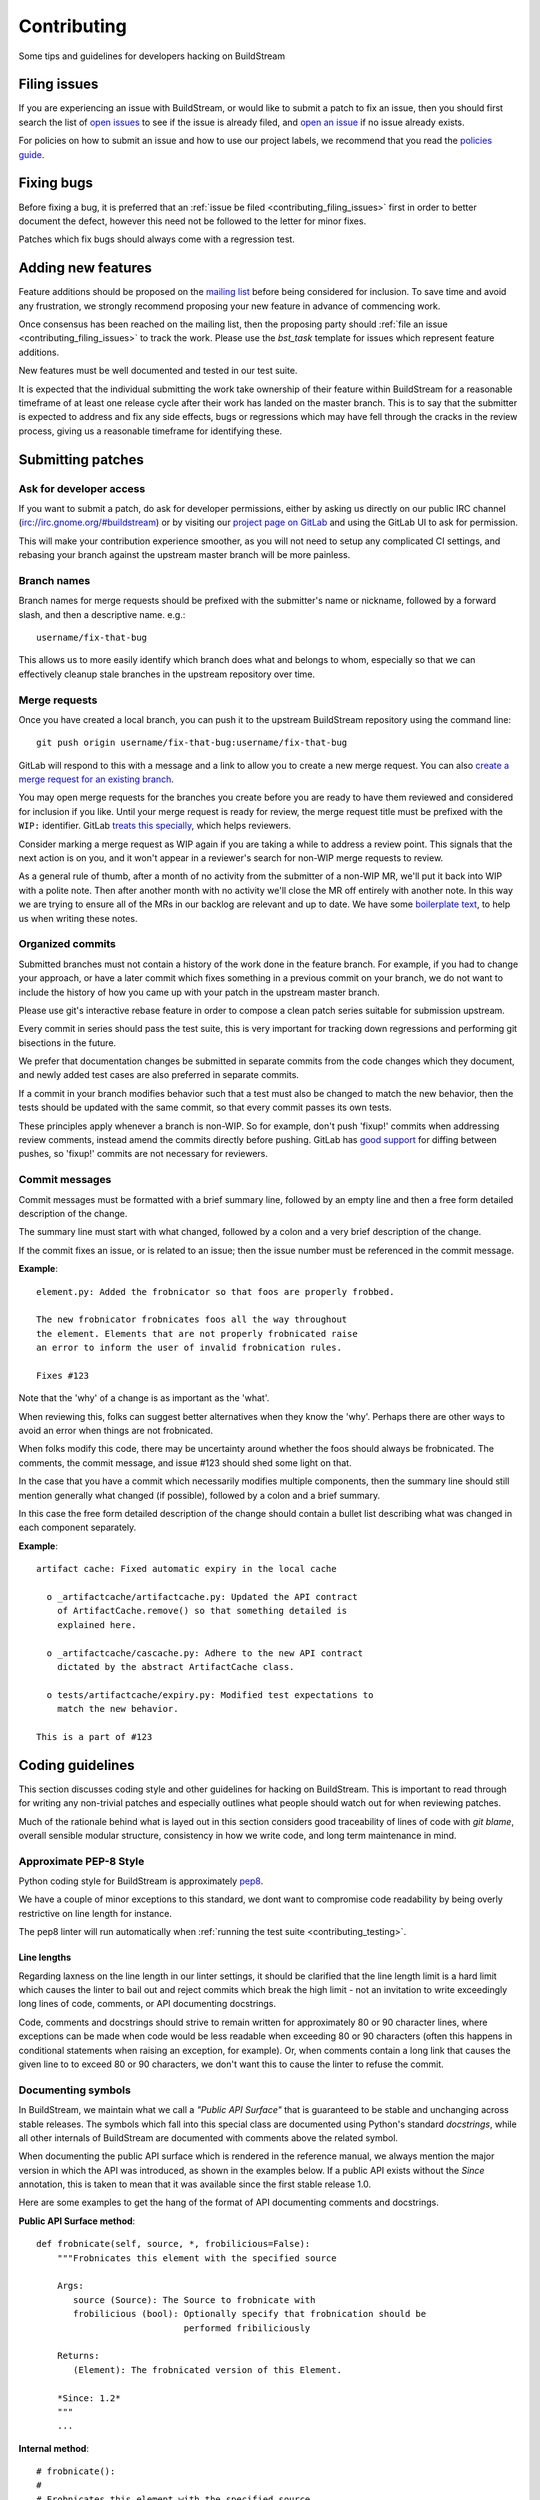 Contributing
============
Some tips and guidelines for developers hacking on BuildStream


.. _contributing_filing_issues:

Filing issues
-------------
If you are experiencing an issue with BuildStream, or would like to submit a patch
to fix an issue, then you should first search the list of `open issues <https://gitlab.com/BuildStream/buildstream/issues>`_
to see if the issue is already filed, and `open an issue <https://gitlab.com/BuildStream/buildstream/issues/new>`_
if no issue already exists.

For policies on how to submit an issue and how to use our project labels,
we recommend that you read the `policies guide
<https://gitlab.com/BuildStream/nosoftware/alignment/blob/master/BuildStream_policies.md>`_.


.. _contributing_fixing_bugs:

Fixing bugs
-----------
Before fixing a bug, it is preferred that an :ref:`issue be filed <contributing_filing_issues>`
first in order to better document the defect, however this need not be followed to the
letter for minor fixes.

Patches which fix bugs should always come with a regression test.


.. _contributing_adding_features:

Adding new features
-------------------
Feature additions should be proposed on the `mailing list
<https://mail.gnome.org/mailman/listinfo/buildstream-list>`_
before being considered for inclusion. To save time and avoid any frustration,
we strongly recommend proposing your new feature in advance of commencing work.

Once consensus has been reached on the mailing list, then the proposing
party should :ref:`file an issue <contributing_filing_issues>` to track the
work. Please use the *bst_task* template for issues which represent
feature additions.

New features must be well documented and tested in our test suite.

It is expected that the individual submitting the work take ownership
of their feature within BuildStream for a reasonable timeframe of at least
one release cycle after their work has landed on the master branch. This is
to say that the submitter is expected to address and fix any side effects,
bugs or regressions which may have fell through the cracks in the review
process, giving us a reasonable timeframe for identifying these.


.. _contributing_submitting_patches:

Submitting patches
------------------


Ask for developer access
~~~~~~~~~~~~~~~~~~~~~~~~
If you want to submit a patch, do ask for developer permissions, either
by asking us directly on our public IRC channel (irc://irc.gnome.org/#buildstream)
or by visiting our `project page on GitLab <https://gitlab.com/BuildStream/buildstream>`_
and using the GitLab UI to ask for permission.

This will make your contribution experience smoother, as you will not
need to setup any complicated CI settings, and rebasing your branch
against the upstream master branch will be more painless.


Branch names
~~~~~~~~~~~~
Branch names for merge requests should be prefixed with the submitter's
name or nickname, followed by a forward slash, and then a descriptive
name. e.g.::

  username/fix-that-bug

This allows us to more easily identify which branch does what and
belongs to whom, especially so that we can effectively cleanup stale
branches in the upstream repository over time.


Merge requests
~~~~~~~~~~~~~~
Once you have created a local branch, you can push it to the upstream
BuildStream repository using the command line::

  git push origin username/fix-that-bug:username/fix-that-bug

GitLab will respond to this with a message and a link to allow you to create
a new merge request. You can also `create a merge request for an existing branch
<https://gitlab.com/BuildStream/buildstream/merge_requests/new>`_.

You may open merge requests for the branches you create before you are ready
to have them reviewed and considered for inclusion if you like. Until your merge
request is ready for review, the merge request title must be prefixed with the
``WIP:`` identifier. GitLab `treats this specially
<https://docs.gitlab.com/ee/user/project/merge_requests/work_in_progress_merge_requests.html>`_,
which helps reviewers.

Consider marking a merge request as WIP again if you are taking a while to
address a review point. This signals that the next action is on you, and it
won't appear in a reviewer's search for non-WIP merge requests to review.

As a general rule of thumb, after a month of no activity from the submitter of 
a non-WIP MR, we'll put it back into WIP with a polite note. Then after another 
month with no activity we'll close the MR off entirely with another note. 
In this way we are trying to ensure all of the MRs in our backlog are relevant
and up to date. We have some `boilerplate text
<https://gitlab.com/BuildStream/buildstream/blob/master/.gitlab/merge_request_templates/stale_MR_message.md>`_,
to help us when writing these notes.



Organized commits
~~~~~~~~~~~~~~~~~
Submitted branches must not contain a history of the work done in the
feature branch. For example, if you had to change your approach, or
have a later commit which fixes something in a previous commit on your
branch, we do not want to include the history of how you came up with
your patch in the upstream master branch.

Please use git's interactive rebase feature in order to compose a clean
patch series suitable for submission upstream.

Every commit in series should pass the test suite, this is very important
for tracking down regressions and performing git bisections in the future.

We prefer that documentation changes be submitted in separate commits from
the code changes which they document, and newly added test cases are also
preferred in separate commits.

If a commit in your branch modifies behavior such that a test must also
be changed to match the new behavior, then the tests should be updated
with the same commit, so that every commit passes its own tests.

These principles apply whenever a branch is non-WIP. So for example, don't push
'fixup!' commits when addressing review comments, instead amend the commits
directly before pushing. GitLab has `good support
<https://docs.gitlab.com/ee/user/project/merge_requests/versions.html>`_ for
diffing between pushes, so 'fixup!' commits are not necessary for reviewers.


Commit messages
~~~~~~~~~~~~~~~
Commit messages must be formatted with a brief summary line, followed by
an empty line and then a free form detailed description of the change.

The summary line must start with what changed, followed by a colon and
a very brief description of the change.

If the commit fixes an issue, or is related to an issue; then the issue
number must be referenced in the commit message.

**Example**::

  element.py: Added the frobnicator so that foos are properly frobbed.

  The new frobnicator frobnicates foos all the way throughout
  the element. Elements that are not properly frobnicated raise
  an error to inform the user of invalid frobnication rules.

  Fixes #123

Note that the 'why' of a change is as important as the 'what'.

When reviewing this, folks can suggest better alternatives when they know the
'why'. Perhaps there are other ways to avoid an error when things are not
frobnicated.

When folks modify this code, there may be uncertainty around whether the foos
should always be frobnicated. The comments, the commit message, and issue #123
should shed some light on that.

In the case that you have a commit which necessarily modifies multiple
components, then the summary line should still mention generally what
changed (if possible), followed by a colon and a brief summary.

In this case the free form detailed description of the change should
contain a bullet list describing what was changed in each component
separately.

**Example**::

  artifact cache: Fixed automatic expiry in the local cache

    o _artifactcache/artifactcache.py: Updated the API contract
      of ArtifactCache.remove() so that something detailed is
      explained here.

    o _artifactcache/cascache.py: Adhere to the new API contract
      dictated by the abstract ArtifactCache class.

    o tests/artifactcache/expiry.py: Modified test expectations to
      match the new behavior.

  This is a part of #123


Coding guidelines
-----------------
This section discusses coding style and other guidelines for hacking
on BuildStream. This is important to read through for writing any non-trivial
patches and especially outlines what people should watch out for when
reviewing patches.

Much of the rationale behind what is layed out in this section considers
good traceability of lines of code with *git blame*, overall sensible
modular structure, consistency in how we write code, and long term maintenance
in mind.


Approximate PEP-8 Style
~~~~~~~~~~~~~~~~~~~~~~~
Python coding style for BuildStream is approximately `pep8 <https://www.python.org/dev/peps/pep-0008/>`_.

We have a couple of minor exceptions to this standard, we dont want to compromise
code readability by being overly restrictive on line length for instance.

The pep8 linter will run automatically when :ref:`running the test suite <contributing_testing>`.


Line lengths
''''''''''''
Regarding laxness on the line length in our linter settings, it should be clarified
that the line length limit is a hard limit which causes the linter to bail out
and reject commits which break the high limit - not an invitation to write exceedingly
long lines of code, comments, or API documenting docstrings.

Code, comments and docstrings should strive to remain written for approximately 80
or 90 character lines, where exceptions can be made when code would be less readable
when exceeding 80 or 90 characters (often this happens in conditional statements
when raising an exception, for example). Or, when comments contain a long link that
causes the given line to to exceed 80 or 90 characters, we don't want this to cause
the linter to refuse the commit.


.. _contributing_documenting_symbols:

Documenting symbols
~~~~~~~~~~~~~~~~~~~
In BuildStream, we maintain what we call a *"Public API Surface"* that
is guaranteed to be stable and unchanging across stable releases. The
symbols which fall into this special class are documented using Python's
standard *docstrings*, while all other internals of BuildStream are documented
with comments above the related symbol.

When documenting the public API surface which is rendered in the reference
manual, we always mention the major version in which the API was introduced,
as shown in the examples below. If a public API exists without the *Since*
annotation, this is taken to mean that it was available since the first stable
release 1.0.

Here are some examples to get the hang of the format of API documenting
comments and docstrings.

**Public API Surface method**::

  def frobnicate(self, source, *, frobilicious=False):
      """Frobnicates this element with the specified source

      Args:
         source (Source): The Source to frobnicate with
         frobilicious (bool): Optionally specify that frobnication should be
                              performed fribiliciously

      Returns:
         (Element): The frobnicated version of this Element.

      *Since: 1.2*
      """
      ...

**Internal method**::

  # frobnicate():
  #
  # Frobnicates this element with the specified source
  #
  # Args:
  #    source (Source): The Source to frobnicate with
  #    frobilicious (bool): Optionally specify that frobnication should be
  #                         performed fribiliciously
  #
  # Returns:
  #    (Element): The frobnicated version of this Element.
  #
  def frobnicate(self, source, *, frobilicious=False):
      ...

**Public API Surface instance variable**::

  def __init__(self, context, element):

    self.name = self._compute_name(context, element)
    """The name of this foo

    *Since: 1.2*
    """

.. note::

   Python does not support docstrings on instance variables, but sphinx does
   pick them up and includes them in the generated documentation.

**Internal instance variable**::

  def __init__(self, context, element):

    self.name = self._compute_name(context, element) # The name of this foo

**Internal instance variable (long)**::

  def __init__(self, context, element):

    # This instance variable required a longer explanation, so
    # it is on a line above the instance variable declaration.
    self.name = self._compute_name(context, element)


**Public API Surface class**::

  class Foo(Bar):
      """The main Foo object in the data model

      Explanation about Foo. Note that we always document
      the constructor arguments here, and not beside the __init__
      method.

      Args:
         context (Context): The invocation Context
         count (int): The number to count

      *Since: 1.2*
      """
      ...

**Internal class**::

  # Foo()
  #
  # The main Foo object in the data model
  #
  # Args:
  #    context (Context): The invocation Context
  #    count (int): The number to count
  #
  class Foo(Bar):
      ...


.. _contributing_class_order:

Class structure and ordering
~~~~~~~~~~~~~~~~~~~~~~~~~~~~
When creating or modifying an object class in BuildStream, it is
important to keep in mind the order in which symbols should appear
and keep this consistent.

Here is an example to illustrate the expected ordering of symbols
on a Python class in BuildStream::

  class Foo(Bar):

      # Public class-wide variables come first, if any.

      # Private class-wide variables, if any

      # Now we have the dunder/magic methods, always starting
      # with the __init__() method.

      def __init__(self, name):

          super().__init__()

          # NOTE: In the instance initializer we declare any instance variables,
          #       always declare the public instance variables (if any) before
          #       the private ones.
          #
          #       It is preferred to avoid any public instance variables, and
          #       always expose an accessor method for it instead.

          #
          # Public instance variables
          #
          self.name = name  # The name of this foo

          #
          # Private instance variables
          #
          self._count = 0   # The count of this foo

      ################################################
      #               Abstract Methods               #
      ################################################

      # NOTE: Abstract methods in BuildStream are allowed to have
      #       default methods.
      #
      #       Subclasses must NEVER override any method which was
      #       not advertized as an abstract method by the parent class.

      # frob()
      #
      # Implementors should implement this to frob this foo
      # count times if possible.
      #
      # Args:
      #    count (int): The number of times to frob this foo
      #
      # Returns:
      #    (int): The number of times this foo was frobbed.
      #
      # Raises:
      #    (FooError): Implementors are expected to raise this error
      #
      def frob(self, count):

          #
          # An abstract method in BuildStream is allowed to have
          # a default implementation.
          #
          self._count = self._do_frobbing(count)

          return self._count

      ################################################
      #     Implementation of abstract methods       #
      ################################################

      # NOTE: Implementations of abstract methods defined by
      #       the parent class should NEVER document the API
      #       here redundantly.

      def frobbish(self):
         #
         # Implementation of the "frobbish" abstract method
         # defined by the parent Bar class.
         #
         return True

      ################################################
      #                 Public Methods               #
      ################################################

      # NOTE: Public methods here are the ones which are expected
      #       to be called from outside of this class.
      #
      #       These, along with any abstract methods, usually
      #       constitute the API surface of this class.

      # frobnicate()
      #
      # Perform the frobnication process on this Foo
      #
      # Raises:
      #    (FrobError): In the case that a frobnication error was
      #                 encountered
      #
      def frobnicate(self):
          frobnicator.frobnicate(self)

      # set_count()
      #
      # Sets the count of this foo
      #
      # Args:
      #    count (int): The new count to set
      #
      def set_count(self, count):

          self._count = count

      # get_count()
      #
      # Accessor for the count value of this foo.
      #
      # Returns:
      #    (int): The count of this foo
      #
      def get_count(self, count):

          return self._count

      ################################################
      #                 Private Methods              #
      ################################################

      # NOTE: Private methods are the ones which are internal
      #       implementation details of this class.
      #
      #       Even though these are private implementation
      #       details, they still MUST have API documenting
      #       comments on them.

      # _do_frobbing()
      #
      # Does the actual frobbing
      #
      # Args:
      #    count (int): The number of times to frob this foo
      #
      # Returns:
      #    (int): The number of times this foo was frobbed.
      #
      def self._do_frobbing(self, count):
          return count


.. _contributing_public_and_private:

Public and private symbols
~~~~~~~~~~~~~~~~~~~~~~~~~~
BuildStream mostly follows the PEP-8 for defining *public* and *private* symbols
for any given class, with some deviations. Please read the `section on inheritance
<https://www.python.org/dev/peps/pep-0008/#designing-for-inheritance>`_ for
reference on how the PEP-8 defines public and non-public.

* A *public* symbol is any symbol which you expect to be used by clients
  of your class or module within BuildStream.

  Public symbols are written without any leading underscores.

* A *private* symbol is any symbol which is entirely internal to your class
  or module within BuildStream. These symbols cannot ever be accessed by
  external clients or modules.

  A private symbol must be denoted by a leading underscore.

* When a class can have subclasses, then private symbols should be denoted
  by two leading underscores. For example, the ``Sandbox`` or ``Platform``
  classes which have various implementations, or the ``Element`` and ``Source``
  classes which plugins derive from.

  The double leading underscore naming convention invokes Python's name
  mangling algorithm which helps prevent namespace collisions in the case
  that subclasses might have a private symbol with the same name.

In BuildStream, we have what we call a *"Public API Surface"*, as previously
mentioned in :ref:`contributing_documenting_symbols`. In the :ref:`next section
<contributing_public_api_surface>` we will discuss the *"Public API Surface"* and
outline the exceptions to the rules discussed here.


.. _contributing_public_api_surface:

Public API surface
~~~~~~~~~~~~~~~~~~
BuildStream exposes what we call a *"Public API Surface"* which is stable
and unchanging. This is for the sake of stability of the interfaces which
plugins use, so it can also be referred to as the *"Plugin facing API"*.

Any symbols which are a part of the *"Public API Surface*" are never allowed
to change once they have landed in a stable release version of BuildStream. As
such, we aim to keep the *"Public API Surface"* as small as possible at all
times, and never expose any internal details to plugins inadvertently.

One problem which arises from this is that we end up having symbols
which are *public* according to the :ref:`rules discussed in the previous section
<contributing_public_and_private>`, but must be hidden away from the
*"Public API Surface"*. For example, BuildStream internal classes need
to invoke methods on the ``Element`` and ``Source`` classes, whereas these
methods need to be hidden from the *"Public API Surface"*.

This is where BuildStream deviates from the PEP-8 standard for public
and private symbol naming.

In order to disambiguate between:

* Symbols which are publicly accessible details of the ``Element`` class, can
  be accessed by BuildStream internals, but must remain hidden from the
  *"Public API Surface"*.

* Symbols which are private to the ``Element`` class, and cannot be accessed
  from outside of the ``Element`` class at all.

We denote the former category of symbols with only a single underscore, and the latter
category of symbols with a double underscore. We often refer to this distinction
as *"API Private"* (the former category) and *"Local Private"* (the latter category).

Classes which are a part of the *"Public API Surface"* and require this disambiguation
were not discussed in :ref:`the class ordering section <contributing_class_order>`, for
these classes, the *"API Private"* symbols always come **before** the *"Local Private"*
symbols in the class declaration.

Modules which are not a part of the *"Public API Surface"* have their Python files
prefixed with a single underscore, and are not imported in BuildStream's the master
``__init__.py`` which is used by plugins.

.. note::

   The ``utils.py`` module is public and exposes a handful of utility functions,
   however many of the functions it provides are *"API Private"*.

   In this case, the *"API Private"* functions are prefixed with a single underscore.

Any objects which are a part of the *"Public API Surface"* should be exposed via the
toplevel ``__init__.py`` of the ``buildstream`` package.


File naming convention
~~~~~~~~~~~~~~~~~~~~~~
With the exception of a few helper objects and data structures, we structure
the code in BuildStream such that every filename is named after the object it
implements. E.g. The ``Project`` object is implemented in ``_project.py``, the
``Context`` object in ``_context.py``, the base ``Element`` class in ``element.py``,
etc.

As mentioned in the previous section, objects which are not a part of the
:ref:`public, plugin facing API surface <contributing_public_api_surface>` have their
filenames prefixed with a leading underscore (like ``_context.py`` and ``_project.py``
in the examples above).

When an object name has multiple words in it, e.g. ``ArtifactCache``, then the
resulting file is named all in lower case without any underscore to separate
words. In the case of ``ArtifactCache``, the filename implementing this object
is found at ``_artifactcache/artifactcache.py``.


Imports
~~~~~~~
Module imports inside BuildStream are done with relative ``.`` notation:

**Good**::

  from ._context import Context

**Bad**::

  from buildstream._context import Context

The exception to the above rule is when authoring plugins,
plugins do not reside in the same namespace so they must
address buildstream in the imports.

An element plugin will derive from Element by importing::

  from buildstream import Element

When importing utilities specifically, don't import function names
from there, instead import the module itself::

  from . import utils

This makes things clear when reading code that said functions
are not defined in the same file but come from utils.py for example.


.. _contributing_instance_variables:

Instance variables
~~~~~~~~~~~~~~~~~~
It is preferred that all instance state variables be declared as :ref:`private symbols
<contributing_public_and_private>`, however in some cases, especially when the state
is immutable for the object's life time (like an ``Element`` name for example), it
is acceptable to save some typing by using a publicly accessible instance variable.

It is never acceptable to modify the value of an instance variable from outside
of the declaring class, even if the variable is *public*. In other words, the class
which exposes an instance variable is the only one in control of the value of this
variable.

* If an instance variable is public and must be modified; then it must be
  modified using a :ref:`mutator <contributing_accessor_mutator>`.

* Ideally for better encapsulation, all object state is declared as
  :ref:`private instance variables <contributing_public_and_private>` and can
  only be accessed by external classes via public :ref:`accessors and mutators
  <contributing_accessor_mutator>`.

.. note::

   In some cases, we may use small data structures declared as objects for the sake
   of better readability, where the object class itself has no real supporting code.

   In these exceptions, it can be acceptable to modify the instance variables
   of these objects directly, unless they are otherwise documented to be immutable.


.. _contributing_accessor_mutator:

Accessors and mutators
~~~~~~~~~~~~~~~~~~~~~~
An accessor and mutator, are methods defined on the object class to access (get)
or mutate (set) a value owned by the declaring class, respectively.

An accessor might derive the returned value from one or more of its components,
and a mutator might have side effects, or delegate the mutation to a component.

Accessors and mutators are always :ref:`public <contributing_public_and_private>`
(even if they might have a single leading underscore and are considered
:ref:`API Private <contributing_public_api_surface>`), as their purpose is to
enforce encapsulation with regards to any accesses to the state which is owned
by the declaring class.

Accessors and mutators are functions prefixed with ``get_`` and ``set_``
respectively, e.g.::

  class Foo():

      def __init__(self):

          # Declare some internal state
          self._count = 0

      # get_count()
      #
      # Gets the count of this Foo.
      #
      # Returns:
      #    (int): The current count of this Foo
      #
      def get_foo(self):
          return self._count

      # set_count()
      #
      # Sets the count of this Foo.
      #
      # Args:
      #    count (int): The new count for this Foo
      #
      def set_foo(self, count):
          self._count = count

.. attention::

   We are aware that Python offers a facility for accessors and
   mutators using the ``@property`` decorator instead. Do not use
   the ``@property`` decorator.

   The decision to use explicitly defined functions instead of the
   ``@property`` decorator is rather arbitrary, there is not much
   technical merit to preferring one technique over the other.
   However as :ref:`discussed below <contributing_always_consistent>`,
   it is of the utmost importance that we do not mix both techniques
   in the same codebase.


.. _contributing_abstract_methods:

Abstract methods
~~~~~~~~~~~~~~~~
In BuildStream, an *"Abstract Method"* is a bit of a misnomer and does
not match up to how Python defines abstract methods, we need to seek out
a new nomenclature to refer to these methods.

In Python, an *"Abstract Method"* is a method which **must** be
implemented by a subclass, whereas all methods in Python can be
overridden.

In BuildStream, we use the term *"Abstract Method"*, to refer to
a method which **can** be overridden by a subclass, whereas it
is **illegal** to override any other method.

* Abstract methods are allowed to have default implementations.

* Subclasses are not allowed to redefine the calling signature
  of an abstract method, or redefine the API contract in any way.

* Subclasses are not allowed to override any other methods.

The key here is that in BuildStream, we consider it unacceptable
that a subclass overrides a method of its parent class unless
the said parent class has explicitly given permission to subclasses
to do so, and outlined the API contract for this purpose. No surprises
are allowed.


Error handling
~~~~~~~~~~~~~~
In BuildStream, all non recoverable errors are expressed via
subclasses of the ``BstError`` exception.

This exception is handled deep in the core in a few places, and
it is rarely necessary to handle a ``BstError``.


Raising exceptions
''''''''''''''''''
When writing code in the BuildStream core, ensure that all system
calls and third party library calls are wrapped in a ``try:`` block,
and raise a descriptive ``BstError`` of the appropriate class explaining
what exactly failed.

Ensure that the original system call error is formatted into your new
exception, and that you use the Python ``from`` semantic to retain the
original call trace, example::

  try:
      os.utime(self._refpath(ref))
  except FileNotFoundError as e:
      raise ArtifactError("Attempt to access unavailable artifact: {}".format(e)) from e


Enhancing exceptions
''''''''''''''''''''
Sometimes the ``BstError`` originates from a lower level component,
and the code segment which raised the exception did not have enough context
to create a complete, informative summary of the error for the user.

In these cases it is necessary to handle the error and raise a new
one, e.g.::

  try:
      extracted_artifact = self._artifacts.extract(self, cache_key)
  except ArtifactError as e:
      raise ElementError("Failed to extract {} while checking out {}: {}"
                         .format(cache_key, self.name, e)) from e


Programming errors
''''''''''''''''''
Sometimes you are writing code and have detected an unexpected condition,
or a broken invariant for which the code cannot be prepared to handle
gracefully.

In these cases, do **not** raise any of the ``BstError`` class exceptions.

Instead, use the ``assert`` statement, e.g.::

  assert utils._is_main_process(), \
      "Attempted to save workspace configuration from child process"

This will result in a ``BUG`` message with the stack trace included being
logged and reported in the frontend.


BstError parameters
'''''''''''''''''''
When raising ``BstError`` class exceptions, there are some common properties
which can be useful to know about:

* **message:** The brief human readable error, will be formatted on one line in the frontend.

* **detail:** An optional detailed human readable message to accompany the **message** summary
  of the error. This is often used to recommend the user some course of action, or to provide
  additional context about the error.

* **temporary:** Some errors are allowed to be *temporary*, this attribute is only
  observed from child processes which fail in a temporary way. This distinction
  is used to determine whether the task should be *retried* or not. An error is usually
  only a *temporary* error if the cause of the error was a network timeout.

* **reason:** A machine readable identifier for the error. This is used for the purpose
  of regression testing, such that we check that BuildStream has errored out for the
  expected reason in a given failure mode.


Documenting Exceptions
''''''''''''''''''''''
We have already seen :ref:`some examples <contributing_class_order>` of how
exceptions are documented in API documenting comments, but this is worth some
additional disambiguation.

* Only document the exceptions which are raised directly by the function in question.
  It is otherwise nearly impossible to keep track of what exceptions *might* be raised
  indirectly by calling the given function.

* For a regular public or private method, your audience is a caller of the function;
  document the exception in terms of what exception might be raised as a result of
  calling this method.

* For an :ref:`abstract method <contributing_abstract_methods>`, your audience is the
  implementor of the method in a subclass; document the exception in terms of what
  exception is prescribed for the implementing class to raise.


.. _contributing_always_consistent:

Always be consistent
~~~~~~~~~~~~~~~~~~~~
There are various ways to define functions and classes in Python,
which has evolved with various features over time.

In BuildStream, we may not have leveraged all of the nice features
we could have, that is okay, and where it does not break API, we
can consider changing it.

Even if you know there is a *better* way to do a given thing in
Python when compared to the way we do it in BuildStream, *do not do it*.

Consistency of how we do things in the codebase is more important
than the actual way in which things are done, always.

Instead, if you like a certain Python feature and think the BuildStream
codebase should use it, then propose your change on the `mailing list
<https://mail.gnome.org/mailman/listinfo/buildstream-list>`_. Chances
are that we will reach agreement to use your preferred approach, and
in that case, it will be important to apply the change unilaterally
across the entire codebase, such that we continue to have a consistent
codebase.


Avoid tail calling
~~~~~~~~~~~~~~~~~~
With the exception of tail calling with simple functions from
the standard Python library, such as splitting and joining lines
of text and encoding/decoding text; always avoid tail calling.

**Good**::

  # Variables that we will need declared up top
  context = self._get_context()
  workspaces = context.get_workspaces()

  ...

  # Saving the workspace configuration
  workspaces.save_config()

**Bad**::

  # Saving the workspace configuration
  self._get_context().get_workspaces().save_config()

**Acceptable**::

  # Decode the raw text loaded from a log file for display,
  # join them into a single utf-8 string and strip away any
  # trailing whitespace.
  return '\n'.join([line.decode('utf-8') for line in lines]).rstrip()

When you need to obtain a delegate object via an accessor function,
either do it at the beginning of the function, or at the beginning
of a code block within the function that will use that object.

There are several reasons for this convention:

* When observing a stack trace, it is always faster and easier to
  determine what went wrong when all statements are on separate lines.

* We always want individual lines to trace back to their origin as
  much as possible for the purpose of tracing the history of code
  with *git blame*.

  One day, you might need the ``Context`` or ``Workspaces`` object
  in the same function for another reason, at which point it will
  be unacceptable to leave the existing line as written, because it
  will introduce a redundant accessor to the same object, so the
  line written as::

    self._get_context().get_workspaces().save_config()

  Will have to change at that point, meaning we lose the valuable
  information of which commit originally introduced this call
  when running *git blame*.

* For similar reasons, we prefer delegate objects be accessed near
  the beginning of a function or code block so that there is less
  chance that this statement will have to move in the future, if
  the same function or code block needs the delegate object for any
  other reason.

  Asides from this, code is generally more legible and uniform when
  variables are declared at the beginning of function blocks.


Vertical stacking of modules
~~~~~~~~~~~~~~~~~~~~~~~~~~~~
For the sake of overall comprehensiveness of the BuildStream
architecture, it is important that we retain vertical stacking
order of the dependencies and knowledge of modules as much as
possible, and avoid any cyclic relationships in modules.

For instance, the ``Source`` objects are owned by ``Element``
objects in the BuildStream data model, and as such the ``Element``
will delegate some activities to the ``Source`` objects in its
possession. The ``Source`` objects should however never call functions
on the ``Element`` object, nor should the ``Source`` object itself
have any understanding of what an ``Element`` is.

If you are implementing a low level utility layer, for example
as a part of the ``YAML`` loading code layers, it can be tempting
to derive context from the higher levels of the codebase which use
these low level utilities, instead of defining properly stand alone
APIs for these utilities to work: Never do this.

Unfortunately, unlike other languages where include files play
a big part in ensuring that it is difficult to make a mess; Python,
allows you to just call methods on arbitrary objects passed through
a function call without having to import the module which defines
those methods - this leads to cyclic dependencies of modules quickly
if the developer does not take special care of ensuring this does not
happen.


Minimize arguments in methods
~~~~~~~~~~~~~~~~~~~~~~~~~~~~~
When creating an object, or adding a new API method to an existing
object, always strive to keep as much context as possible on the
object itself rather than expecting callers of the methods to provide
everything the method needs every time.

If the value or object that is needed in a function call is a constant
for the lifetime of the object which exposes the given method, then
that value or object should be passed in the constructor instead of
via a method call.


Minimize API surfaces
~~~~~~~~~~~~~~~~~~~~~
When creating an object, or adding new functionality in any way,
try to keep the number of :ref:`public, outward facing <contributing_public_and_private>`
symbols to a minimum, this is important for both
:ref:`internal and public, plugin facing API surfaces <contributing_public_api_surface>`.

When anyone visits a file, there are two levels of comprehension:

* What do I need to know in order to *use* this object.

* What do I need to know in order to *modify* this object.

For the former, we want the reader to understand with as little effort
as possible, what the public API contract is for a given object and consequently,
how it is expected to be used. This is also why we
:ref:`order the symbols of a class <contributing_class_order>` in such a way
as to keep all outward facing public API surfaces at the top of the file, so that the
reader never needs to dig deep into the bottom of the file to find something they
might need to use.

For the latter, when it comes to having to modify the file or add functionality,
you want to retain as much freedom as possible to modify internals, while
being sure that nothing external will be affected by internal modifications.
Less client facing API means that you have less surrounding code to modify
when your API changes. Further, ensuring that there is minimal outward facing
API for any module minimizes the complexity for the developer working on
that module, by limiting the considerations needed regarding external side
effects of their modifications to the module.

When modifying a file, one should not have to understand or think too
much about external side effects, when the API surface of the file is
well documented and minimal.

When adding new API to a given object for a new purpose, consider whether
the new API is in any way redundant with other API (should this value now
go into the constructor, since we use it more than once? could this
value be passed along with another function, and the other function renamed,
to better suit the new purposes of this module/object?) and repurpose
the outward facing API of an object as a whole every time.


Avoid transient state on instances
~~~~~~~~~~~~~~~~~~~~~~~~~~~~~~~~~~
At times, it can be tempting to store transient state that is
the result of one operation on an instance, only to be retrieved
later via an accessor function elsewhere.

As a basic rule of thumb, if the value is transient and just the
result of one operation, which needs to be observed directly after
by another code segment, then never store it on the instance.

BuildStream is complicated in the sense that it is multi processed
and it is not always obvious how to pass the transient state around
as a return value or a function parameter. Do not fall prey to this
obstacle and pollute object instances with transient state.

Instead, always refactor the surrounding code so that the value
is propagated to the desired end point via a well defined API, either
by adding new code paths or changing the design such that the
architecture continues to make sense.


Refactor the codebase as needed
~~~~~~~~~~~~~~~~~~~~~~~~~~~~~~~
Especially when implementing features, always move the BuildStream
codebase forward as a whole.

Taking a short cut is alright when prototyping, but circumventing
existing architecture and design to get a feature implemented without
re-designing the surrounding architecture to accommodate the new
feature instead, is never acceptable upstream.

For example, let's say that you have to implement a feature and you've
successfully prototyped it, but it launches a ``Job`` directly from a
``Queue`` implementation to get the feature to work, while the ``Scheduler``
is normally responsible for dispatching ``Jobs`` for the elements on
a ``Queue``. This means that you've proven that your feature can work,
and now it is time to start working on a patch for upstream.

Consider what the scenario is and why you are circumventing the design,
and then redesign the ``Scheduler`` and ``Queue`` objects to accommodate for
the new feature and condition under which you need to dispatch a ``Job``,
or how you can give the ``Queue`` implementation the additional context it
needs.


Adding core plugins
-------------------
This is a checklist of things which need to be done when adding a new
core plugin to BuildStream proper.


Update documentation index
~~~~~~~~~~~~~~~~~~~~~~~~~~
The documentation generating scripts will automatically pick up your
newly added plugin and generate HTML, but will not add a link to the
documentation of your plugin automatically.

Whenever adding a new plugin, you must add an entry for it in ``doc/source/core_plugins.rst``.


Bump format version
~~~~~~~~~~~~~~~~~~~
In order for projects to assert that they have a new enough version
of BuildStream to use the new plugin, the ``BST_FORMAT_VERSION`` must
be incremented in the ``_versions.py`` file.

Remember to include in your plugin's main documentation, the format
version in which the plugin was introduced, using the standard annotation
which we use throughout the documentation, e.g.::

  .. note::

     The ``foo`` plugin is available since :ref:`format version 16 <project_format_version>`


Add tests
~~~~~~~~~
Needless to say, all new feature additions need to be tested. For ``Element``
plugins, these usually need to be added to the integration tests. For ``Source``
plugins, the tests are added in two ways:

* For most normal ``Source`` plugins, it is important to add a new ``Repo``
  implementation for your plugin in the ``tests/testutils/repo/`` directory
  and update ``ALL_REPO_KINDS`` in ``tests/testutils/repo/__init__.py``. This
  will include your new ``Source`` implementation in a series of already existing
  tests, ensuring it works well under normal operating conditions.

* For other source plugins, or in order to test edge cases, such as failure modes,
  which are not tested under the normal test battery, add new tests in ``tests/sources``.


Extend the cachekey test
~~~~~~~~~~~~~~~~~~~~~~~~
For any newly added plugins, it is important to add some new simple elements
in ``tests/cachekey/project/elements`` or ``tests/cachekey/project/sources``,
and ensure that the newly added elements are depended on by ``tests/cachekey/project/target.bst``.

One new element should be added to the cache key test for every configuration
value which your plugin understands which can possibly affect the result of
your plugin's ``Plugin.get_unique_key()`` implementation.

This test ensures that cache keys do not unexpectedly change or become incompatible
due to code changes. As such, the cache key test should have full coverage of every
YAML configuration which can possibly affect cache key outcome at all times.

See the ``tests/cachekey/update.py`` file for instructions on running the updater,
you need to run the updater to generate the ``.expected`` files and add the new
``.expected`` files in the same commit which extends the cache key test.


Protocol buffers
----------------
BuildStream uses protobuf and gRPC for serialization and communication with
artifact cache servers.  This requires ``.proto`` files and Python code
generated from the ``.proto`` files using protoc.  All these files live in the
``src/buildstream/_protos`` directory.  The generated files are included in the
git repository to avoid depending on grpcio-tools for user installations.


Regenerating code
~~~~~~~~~~~~~~~~~
When ``.proto`` files are modified, the corresponding Python code needs to
be regenerated.  As a prerequisite for code generation you need to install
``grpcio-tools`` using pip or some other mechanism::

  pip3 install --user grpcio-tools

To actually regenerate the code::

  ./setup.py build_grpc


Documenting
-----------
BuildStream starts out as a documented project from day one and uses
`sphinx <www.sphinx-doc.org>`_ to document itself.

This section discusses formatting policies for editing files in the
``doc/source`` directory, and describes the details of how the docs are
generated so that you can easily generate and view the docs yourself before
submitting patches to the documentation.

For details on how API documenting comments and docstrings are formatted,
refer to the :ref:`documenting section of the coding guidelines
<contributing_documenting_symbols>`.


Documentation formatting policy
~~~~~~~~~~~~~~~~~~~~~~~~~~~~~~~
The BuildStream documentation style is as follows:

* Titles and headings require two leading empty lines above them.
  Only the first word in a title should be capitalized.

  * If there is an ``.. _internal_link:`` anchor, there should be two empty lines
    above the anchor, followed by one leading empty line.

* Within a section, paragraphs should be separated by one empty line.

* Notes are defined using: ``.. note::`` blocks, followed by an empty line
  and then indented (3 spaces) text.

  * Other kinds of notes can be used throughout the documentation and will
    be decorated in different ways, these work in the same way as ``.. note::`` does.

    Feel free to also use ``.. attention::`` or ``.. important::`` to call special
    attention to a paragraph, ``.. tip::`` to give the reader a special tip on how
    to use an advanced feature or ``.. warning::`` to warn the user about a potential
    misuse of the API and explain its consequences.

* Code blocks are defined using: ``.. code:: LANGUAGE`` blocks, followed by an empty
  line and then indented (3 spaces) text. Note that the default language is ``python``.

* Cross references should be of the form ``:role:`target```.

  * Explicit anchors can be declared as ``.. _anchor_name:`` on a line by itself.

  * To cross reference arbitrary locations with, for example, the anchor ``anchor_name``,
    always provide some explicit text in the link instead of deriving the text from
    the target, e.g.: ``:ref:`Link text <anchor_name>```.
    Note that the "_" prefix is not used when referring to the target.

For further information about using the reStructuredText with sphinx, please see the
`Sphinx Documentation <http://www.sphinx-doc.org/en/master/usage/restructuredtext/basics.html>`_.


Building Docs
~~~~~~~~~~~~~
Before you can build the docs, you will end to ensure that you have installed
the required :ref:`build dependencies <contributing_build_deps>` as mentioned
in the testing section above.

To build the documentation, just run the following::

  tox -e docs

This will give you a ``doc/build/html`` directory with the html docs which
you can view in your browser locally to test.


.. _contributing_session_html:

Regenerating session html
'''''''''''''''''''''''''
The documentation build will build the session files if they are missing,
or if explicitly asked to rebuild. We revision the generated session html files
in order to reduce the burden on documentation contributors.

To explicitly rebuild the session snapshot html files, it is recommended that you
first set the ``BST_SOURCE_CACHE`` environment variable to your source cache, this
will make the docs build reuse already downloaded sources::

  export BST_SOURCE_CACHE=~/.cache/buildstream/sources

To force rebuild session html while building the doc, simply run `tox` with the
``BST_FORCE_SESSION_REBUILD`` environment variable set, like so::

  env BST_FORCE_SESSION_REBUILD=1 tox -e docs


.. _contributing_man_pages:

Man pages
~~~~~~~~~
Unfortunately it is quite difficult to integrate the man pages build
into the ``setup.py``, as such, whenever the frontend command line
interface changes, the static man pages should be regenerated and
committed with that.

To do this, run the following from the the toplevel directory of BuildStream::

  tox -e man

And commit the result, ensuring that you have added anything in
the ``man/`` subdirectory, which will be automatically included
in the buildstream distribution.


User guide
~~~~~~~~~~
The :ref:`user guide <using>` is comprised of free form documentation
in manually written ``.rst`` files and is split up into a few sections,
of main interest are the :ref:`tutorial <tutorial>` and the
:ref:`examples <examples>`.

The distinction of the two categories of user guides is important to
understand too.

* **Tutorial**

  The tutorial is structured as a series of exercises which start with
  the most basic concepts and build upon the previous chapters in order
  to arrive at a basic understanding of how to create BuildStream projects.

  This series of examples should be easy enough to complete in a matter
  of a few hours for a new user, and should provide just enough insight to
  get the user started in creating their own projects.

  Going through the tutorial step by step should also result in the user
  becoming proficient enough with the reference manual to get by on their own.

* **Examples**

  These exist to demonstrate how to accomplish more advanced tasks which
  are not always obvious and discoverable.

  Alternatively, these also demonstrate elegant and recommended ways of
  accomplishing some tasks which could be done in various ways.


Guidelines
''''''''''
Here are some general guidelines for adding new free form documentation
to the user guide.

* **Focus on a single subject**

  It is important to stay focused on a single subject and avoid getting
  into tangential material when creating a new entry, so that the articles
  remain concise and the user is not distracted by unrelated subject material.

  A single tutorial chapter or example should not introduce any additional
  subject material than the material being added for the given example.

* **Reuse existing sample project elements**

  To help avoid distracting from the topic at hand, it is always preferable to
  reuse the same project sample material from other examples and only deviate
  slightly to demonstrate the new material, than to create completely new projects.

  This helps us remain focused on a single topic at a time, and reduces the amount
  of unrelated material the reader needs to learn in order to digest the new
  example.

* **Don't be redundant**

  When something has already been explained in the tutorial or in another example,
  it is best to simply refer to the other user guide entry in a new example.

  Always prefer to link to the tutorial if an explanation exists in the tutorial,
  rather than linking to another example, where possible.

* **Link into the reference manual at every opportunity**

  The format and plugin API is 100% documented at all times. Whenever discussing
  anything about the format or plugin API, always do so while providing a link
  into the more terse reference material.

  We don't want users to have to search for the material themselves, and we also
  want the user to become proficient at navigating the reference material over
  time.

* **Use concise terminology**

  As developers, we tend to come up with code names for features we develop, and
  then end up documenting a new feature in an example.

  Never use a code name or shorthand to refer to a feature in the user guide, instead
  always use fully qualified sentences outlining very explicitly what we are doing
  in the example, or what the example is for in the case of a title.

  We need to be considerate that the audience of our user guide is probably a
  proficient developer or integrator, but has no idea what we might have decided
  to name a given activity.


Structure of an example
'''''''''''''''''''''''
The :ref:`tutorial <tutorial>` and the :ref:`examples <examples>` sections
of the documentation contain a series of sample projects, each chapter in
the tutorial, or standalone example uses a sample project.

Here is the the structure for adding new examples and tutorial chapters.

* The example has a ``${name}``.

* The example has a project users can copy and use.

  * This project is added in the directory ``doc/examples/${name}``.

* The example has a documentation component.

  * This is added at ``doc/source/examples/${name}.rst``
  * An entry for ``examples/${name}`` is added to the toctree in ``doc/source/using_examples.rst``
  * This documentation discusses the project elements declared in the project and may
    provide some BuildStream command examples.
  * This documentation links out to the reference manual at every opportunity.

  .. note::

     In the case of a tutorial chapter, the ``.rst`` file is added in at
     ``doc/source/tutorial/${name}.rst`` and an entry for ``tutorial/${name}``
     is added to ``doc/source/using_tutorial.rst``.

* The example has a CI test component.

  * This is an integration test added at ``tests/examples/${name}``.
  * This test runs BuildStream in the ways described in the example
    and assert that we get the results which we advertize to users in
    the said examples.


Adding BuildStream command output
~~~~~~~~~~~~~~~~~~~~~~~~~~~~~~~~~
As a part of building the docs, BuildStream will run itself and extract
some html for the colorized output which is produced.

If you want to run BuildStream to produce some nice html for your
documentation, then you can do so by adding new ``.run`` files to the
``doc/sessions/`` directory.

Any files added as ``doc/sessions/${example}.run`` will result in generated
file at ``doc/source/sessions/${example}.html``, and these files can be
included in the reStructuredText documentation at any time with::

  .. raw:: html
     :file: sessions/${example}.html

The ``.run`` file format is just another YAML dictionary which consists of a
``commands`` list, instructing the program what to do command by command.

Each *command* is a dictionary, the members of which are listed here:

* ``directory``: The input file relative project directory.

* ``output``: The input file relative output html file to generate (optional).

* ``fake-output``: Don't really run the command, just pretend to and pretend
  this was the output, an empty string will enable this too.

* ``command``: The command to run, without the leading ``bst``.

* ``shell``: Specifying ``True`` indicates that ``command`` should be run as
  a shell command from the project directory, instead of a bst command (optional).

When adding a new ``.run`` file, one should normally also commit the new
resulting generated ``.html`` file(s) into the ``doc/source/sessions-stored/``
directory at the same time, this ensures that other developers do not need to
regenerate them locally in order to build the docs.

**Example**:

.. code:: yaml

   commands:

   # Make it fetch first
   - directory: ../examples/foo
     command: fetch hello.bst

   # Capture a build output
   - directory: ../examples/foo
     output: ../source/sessions/foo-build.html
     command: build hello.bst


.. _contributing_testing:

Testing
-------
BuildStream uses `tox <https://tox.readthedocs.org/>`_ as a frontend to run the
tests which are implemented using `pytest <https://pytest.org/>`_. We use
pytest for regression tests and testing out the behavior of newly added
components.

The elaborate documentation for pytest can be found here: http://doc.pytest.org/en/latest/contents.html

Don't get lost in the docs if you don't need to, follow existing examples instead.


.. _contributing_build_deps:

Installing build dependencies
~~~~~~~~~~~~~~~~~~~~~~~~~~~~~
Some of BuildStream's dependencies have non-python build dependencies. When
running tests with ``tox``, you will first need to install these dependencies.
Exact steps to install these will depend on your operating system. Commands
for installing them for some common distributions are listed below.

For Fedora-based systems::

  dnf install gcc python3-devel


For Debian-based systems::

  apt install gcc python3-dev


Running tests
~~~~~~~~~~~~~
To run the tests, simply navigate to the toplevel directory of your BuildStream
checkout and run::

  tox

By default, the test suite will be run against every supported python version
found on your host. If you have multiple python versions installed, you may
want to run tests against only one version and you can do that using the ``-e``
option when running tox::

  tox -e py37

If you would like to test and lint at the same time, or if you do have multiple
python versions installed and would like to test against multiple versions, then
we recommend using `detox <https://github.com/tox-dev/detox>`_, just run it with
the same arguments you would give `tox`::

  detox -e lint,py36,py37

Linting is performed separately from testing. In order to run the linting step which
consists of running the ``pycodestyle`` and ``pylint`` tools, run the following::

  tox -e lint

.. tip::

   The project specific pylint and pycodestyle configurations are stored in the
   toplevel buildstream directory in the ``.pylintrc`` file and ``setup.cfg`` files
   respectively. These configurations can be interesting to use with IDEs and
   other developer tooling.

The output of all failing tests will always be printed in the summary, but
if you want to observe the stdout and stderr generated by a passing test,
you can pass the ``-s`` option to pytest as such::

  tox -- -s

.. tip::

   The ``-s`` option is `a pytest option <https://docs.pytest.org/latest/usage.html>`_.

   Any options specified before the ``--`` separator are consumed by ``tox``,
   and any options after the ``--`` separator will be passed along to pytest.

You can always abort on the first failure by running::

  tox -- -x

Similarly, you may also be interested in the ``--last-failed`` and
``--failed-first`` options as per the
`pytest cache <https://docs.pytest.org/en/latest/cache.html>`_ documentation.

If you want to run a specific test or a group of tests, you
can specify a prefix to match. E.g. if you want to run all of
the frontend tests you can do::

  tox -- tests/frontend/

Specific tests can be chosen by using the :: delimiter after the test module.
If you wanted to run the test_build_track test within frontend/buildtrack.py you could do::

  tox -- tests/frontend/buildtrack.py::test_build_track

When running only a few tests, you may find the coverage and timing output
excessive, there are options to trim them. Note that coverage step will fail.
Here is an example::

  tox -- --no-cov --durations=1 tests/frontend/buildtrack.py::test_build_track

We also have a set of slow integration tests that are disabled by
default - you will notice most of them marked with SKIP in the pytest
output. To run them, you can use::

  tox -- --integration

In case BuildStream's dependencies were updated since you last ran the
tests, you might see some errors like
``pytest: error: unrecognized arguments: --codestyle``. If this happens, you
will need to force ``tox`` to recreate the test environment(s). To do so, you
can run ``tox`` with ``-r`` or  ``--recreate`` option.

.. note::

   By default, we do not allow use of site packages in our ``tox``
   configuration to enable running the tests in an isolated environment.
   If you need to enable use of site packages for whatever reason, you can
   do so by passing the ``--sitepackages`` option to ``tox``. Also, you will
   not need to install any of the build dependencies mentioned above if you
   use this approach.

.. note::

   While using ``tox`` is practical for developers running tests in
   more predictable execution environments, it is still possible to
   execute the test suite against a specific installation environment
   using pytest directly::

     ./setup.py test

   Specific options can be passed to ``pytest`` using the ``--addopts``
   option::

     ./setup.py test --addopts 'tests/frontend/buildtrack.py::test_build_track'

   If you want to run coverage, you will need need to add ``BST_CYTHON_TRACE=1``
   to your environment if you also want coverage on cython files. You could then
   get coverage by running::

     BST_CYTHON_TRACE=1 coverage run ./setup.py test

   Note that to be able to run ``./setup.py test``, you will need to have ``Cython``
   installed.

.. tip::

   We also have an environment called 'venv' which takes any arguments
   you give it and runs them inside the same virtualenv we use for our
   tests::

     tox -e venv -- <your command(s) here>
     
   Any commands after ``--`` will be run a virtualenv managed by tox.

Observing coverage
~~~~~~~~~~~~~~~~~~
Once you have run the tests using `tox` (or `detox`), some coverage reports will
have been left behind.

To view the coverage report of the last test run, simply run::

  tox -e coverage

This will collate any reports from separate python environments that may be
under test before displaying the combined coverage.


Adding tests
~~~~~~~~~~~~
Tests are found in the tests subdirectory, inside of which
there is a separate directory for each *domain* of tests.
All tests are collected as::

  tests/*/*.py

If the new test is not appropriate for the existing test domains,
then simply create a new directory for it under the tests subdirectory.

Various tests may include data files to test on, there are examples
of this in the existing tests. When adding data for a test, create
a subdirectory beside your test in which to store data.

When creating a test that needs data, use the datafiles extension
to decorate your test case (again, examples exist in the existing
tests for this), documentation on the datafiles extension can
be found here: https://pypi.python.org/pypi/pytest-datafiles.

Tests that run a sandbox should be decorated with::

  @pytest.mark.integration

and use the integration cli helper.

You must test your changes in an end-to-end fashion. Consider the first end to
be the appropriate user interface, and the other end to be the change you have
made.

The aim for our tests is to make assertions about how you impact and define the
outward user experience. You should be able to exercise all code paths via the
user interface, just as one can test the strength of rivets by sailing dozens
of ocean liners. Keep in mind that your ocean liners could be sailing properly
*because* of a malfunctioning rivet. End-to-end testing will warn you that
fixing the rivet will sink the ships.

The primary user interface is the cli, so that should be the first target 'end'
for testing. Most of the value of BuildStream comes from what you can achieve
with the cli.

We also have what we call a *"Public API Surface"*, as previously mentioned in
:ref:`contributing_documenting_symbols`. You should consider this a secondary
target. This is mainly for advanced users to implement their plugins against.

Note that both of these targets for testing are guaranteed to continue working
in the same way across versions. This means that tests written in terms of them
will be robust to large changes to the code. This important property means that
BuildStream developers can make large refactorings without needing to rewrite
fragile tests.

Another user to consider is the BuildStream developer, therefore internal API
surfaces are also targets for testing. For example the YAML loading code, and
the CasCache. Remember that these surfaces are still just a means to the end of
providing value through the cli and the *"Public API Surface"*.

It may be impractical to sufficiently examine some changes in an end-to-end
fashion. The number of cases to test, and the running time of each test, may be
too high. Such typically low-level things, e.g. parsers, may also be tested
with unit tests; alongside the mandatory end-to-end tests.

It is important to write unit tests that are not fragile, i.e. in such a way
that they do not break due to changes unrelated to what they are meant to test.
For example, if the test relies on a lot of BuildStream internals, a large
refactoring will likely require the test to be rewritten. Pure functions that
only rely on the Python Standard Library are excellent candidates for unit
testing.

Unit tests only make it easier to implement things correctly, end-to-end tests
make it easier to implement the right thing.


Measuring performance
---------------------


Benchmarking framework
~~~~~~~~~~~~~~~~~~~~~~~
BuildStream has a utility to measure performance which is available from a
separate repository at https://gitlab.com/BuildStream/benchmarks. This tool
allows you to run a fixed set of workloads with multiple versions of
BuildStream. From this you can see whether one version performs better or
worse than another which is useful when looking for regressions and when
testing potential optimizations.

For full documentation on how to use the benchmarking tool see the README in
the 'benchmarks' repository.


Profiling tools
~~~~~~~~~~~~~~~
When looking for ways to speed up the code you should make use of a profiling
tool.

Python provides `cProfile <https://docs.python.org/3/library/profile.html>`_
which gives you a list of all functions called during execution and how much
time was spent in each function. Here is an example of running ``bst --help``
under cProfile:

    python3 -m cProfile -o bst.cprofile -- $(which bst) --help

You can then analyze the results interactively using the 'pstats' module:

    python3 -m pstats ./bst.cprofile

For more detailed documentation of cProfile and 'pstats', see:
https://docs.python.org/3/library/profile.html.

For a richer and interactive visualisation of the `.cprofile` files, you can
try `snakeviz <http://jiffyclub.github.io/snakeviz/#interpreting-results>`_.
You can install it with `pip install snakeviz`. Here is an example invocation:

    snakeviz bst.cprofile

It will then start a webserver and launch a browser to the relevant page.

.. note::

    If you want to also profile cython files, you will need to add
    BST_CYTHON_PROFILE=1 and recompile the cython files.
    ``pip install`` would take care of that.

Profiling specific parts of BuildStream with BST_PROFILE
~~~~~~~~~~~~~~~~~~~~~~~~~~~~~~~~~~~~~~~~~~~~~~~~~~~~~~~~
BuildStream can also turn on cProfile for specific parts of execution
using BST_PROFILE.

BST_PROFILE can be set to a section name, or a list of section names separated
by ":". You can also use "all" for getting all profiles at the same time.
There is a list of topics in `src/buildstream/_profile.py`. For example, running::

    BST_PROFILE=load-pipeline bst build bootstrap-system-x86.bst

will produce a profile in the current directory for the time take to
call most of `initialized`, for each element. These profile files
are in the same cProfile format as those mentioned in the previous
section, and can be analysed in the same way.

Fixing performance issues
~~~~~~~~~~~~~~~~~~~~~~~~~

BuildStream uses `Cython <https://cython.org/>`_ in order to speed up specific parts of the
code base.

.. note::

    When optimizing for performance, please ensure that you optimize the algorithms before
    jumping into Cython code. Cython will make the code harder to maintain and less accessible
    to all developers.

When adding a new cython file to the codebase, you will need to register it in ``setup.py``.

For example, for a module ``buildstream._my_module``, to be written in ``src/buildstream/_my_module.pyx``, you would do::

   register_cython_module("buildstream._my_module")

In ``setup.py`` and the build tool will automatically use your module.

.. note::

   Please register cython modules at the same place as the others.

When adding a definition class to share cython symbols between modules, please document the implementation file
and only expose the required definitions.

Managing data files
-------------------
When adding data files which need to be discovered at runtime by BuildStream, update setup.py accordingly.

When adding data files for the purpose of docs or tests, or anything that is not covered by
setup.py, update the MANIFEST.in accordingly.

At any time, running the following command to create a source distribution should result in
creating a tarball which contains everything we want it to include::

  ./setup.py sdist


Updating BuildStream's Python dependencies
------------------------------------------
BuildStream's Python dependencies are listed in multiple
`requirements files <https://pip.readthedocs.io/en/latest/reference/pip_install/#requirements-file-format>`_
present in the ``requirements`` directory.

All ``.txt`` files in this directory are generated from the corresponding
``.in`` file, and each ``.in`` file represents a set of dependencies. For
example, ``requirements.in`` contains all runtime dependencies of BuildStream.
``requirements.txt`` is generated from it, and contains pinned versions of all
runtime dependencies (including transitive dependencies) of BuildStream.

When adding a new dependency to BuildStream, or updating existing dependencies,
it is important to update the appropriate requirements file accordingly. After
changing the ``.in`` file, run the following to update the matching ``.txt``
file::

   make -C requirements


Making releases
---------------
This is a checklist of activities which must be observed when creating
BuildStream releases, it is important to keep this section up to date
whenever the release process changes.


Requirements
~~~~~~~~~~~~
There are a couple of requirements and accounts required in order
to publish a release.

* Ability to send email to ``buildstream-list@gnome.org`` and
  to ``gnome-announce-list@gnome.org``.

* Shell account at ``master.gnome.org``.

* Access to the `BuildStream project on PyPI <https://pypi.org/project/BuildStream/>`_

* An email client which still knows how to send emails in plain text.


Pre-release changes
~~~~~~~~~~~~~~~~~~~
Before actually rolling the release, here is a list of changes which
might need to be done in preparation of the release.

* Ensure that the man pages are up to date

  The man pages are committed to the repository because we are
  currently unable to integrate this generation into the setuptools
  build phase, as outlined in issue #8.

  If any of the user facing CLI has changed, or if any of the
  related docstrings have changed, then you should
  :ref:`regenerate the man pages <contributing_man_pages>` and
  add/commit the results before wrapping a release.

* Ensure the documentation session HTML is up to date

  The session HTML files are committed to the repository for multiple
  reasons, one of them being that the documentation must be buildable
  from within a release build environment so that downstream distribution
  packagers can easily create the docs package.

  This is currently only needed for the first stable release
  in a stable line of releases, after this point the API is frozen
  and will not change for the remainder of the stable release lifetime,
  so nothing interesting will have changed in these session files.

  If regeneration is needed, follow :ref:`the instructions above <contributing_session_html>`.

* Ensure the NEWS entry is up to date and ready

  For a stable release where features have not been added, we
  should at least add some entries about the issues which have
  been fixed since the last stable release.

  For development releases, it is worthwhile going over the
  existing entries and ensuring all the major feature additions
  are mentioned and there are no redundancies.

* Push pre-release changes

  Now that any final pre-release changes to generated files or NEWS have
  been made, push these directly to the upstream repository.

  Do not sit around waiting for CI or approval, these superficial changes
  do not affect CI and you are intended to push these changes directly
  to the upstream repository.


Release process
~~~~~~~~~~~~~~~

* Ensure that the latest commit is passing in CI

  Of course, we do not release software which does not pass it's own
  tests.

* Get the list of contributors

  The list of contributors for a given list is a list of
  any contributors who have landed any patches since the
  last release.

  An easy way to get this list is to ask git to summarize
  the authors of commits since the *last release tag*. For
  example, if we are about to create the ``1.1.1`` release, then
  we need to observe all of the commits since the ``1.1.0``
  release:

  .. code:: shell

     git shortlog -s 1.1.0...@

  At times, the same contributor might make contributions from different
  machines which they have setup their author names differently, you
  can see that some of the authors are actually duplicates, then
  remove the duplicates.

* Start composing the release announcement email

  The first thing to do when composing the release email is to
  ensure your mail client has disabled any HTML formatting and will
  safely use plain text only.

  Try to make the release announcement consistent with other release
  announcements as much as possible, an example of the email
  can be `found here <https://mail.gnome.org/archives/buildstream-list/2019-February/msg00039.html>`_.

  The recipients of the email are ``buildstream-list@gnome.org`` and
  ``gnome-announce-list@gnome.org`` and the title of the email should
  be of the form: ``BuildStream 1.1.1 released``, without any exclamation point.

  The format of the email is essentially::

    Hi all,

    This is the personalized message written to you about this
    release.

    If this is an unstable release, this should include a warning
    to this effect and an invitation to users to please help us
    test this release.

    This is also a good place to highlight specific bug fixes which
    users may have been waiting for, or highlight a new feature we
    want users to try out.


    What is BuildStream ?
    =====================
    This is a concise blurb which describes BuildStream in a couple of
    sentences, and is taken from the the README.rst.

    The easiest thing is to just copy this over from the last release email.


    =================
    buildstream 1.1.1
    =================
    This section is directly copy pasted from the top of the NEWS file


    Contributors
    ============
     - This is Where
     - You Put
     - The Contributor
     - Names Which
     - You Extracted
     - Using git shortlog -s


    Where can I get it ?
    ====================
    https://download.gnome.org/sources/BuildStream/1.1/

    For more information on the BuildStream project, visit our home page
    at https://buildstream.build/

* Publish the release tag

  Now that any pre-release changes are upstream, create and push the
  signed release tag like so:

  .. code:: shell

     git tag -s 1.1.1
     git push origin 1.1.1

* Upload the release tarball

  First get yourself into a clean repository state, ensure that you
  don't have any unfinished work or precious, uncommitted files lying
  around in your checkout and then run:

  .. code:: shell

     git clean -xdff

  Create the tarball with the following command:

  .. code:: shell

     python3 setup.py sdist

  And upload the resulting tarball to the master GNOME server:

  .. code:: shell

     scp dist/BuildStream-1.1.1.tar.gz <user>@master.gnome.org:

  And finally login to your account at ``master.gnome.org`` and run
  the install scripts to publish the tarball and update the mirrors:

  .. code:: shell

     ftpadmin install BuildStream-1.1.1.tar.gz

* Send the release email

  Now that the release tag is up and the tarball is published,
  you can send the release email.


Post-release activities
~~~~~~~~~~~~~~~~~~~~~~~
Once the release has been published, there are some activities
which need to be done to ensure everything is up to date.

* If this is a stable release, then the tarball should also be
  uploaded to PyPI.

  Make sure you have ``twine`` installed and upload the tarball
  like so:

  .. code:: shell

     pip3 install --user twine
     twine upload -r pypi dist/BuildStream-1.0.1.tar.gz

* Update the topic line in the #buildstream IRC channel if needed

  The IRC channel usually advertizes the latest stable release
  in the topic line, now is the right time to update it.

* Update the website repository

  The website wants to link to release announcements, but this
  cannot be automated because we cannot guess what the link to
  the release email will be in the mailing list archive.

  Find the URL to the announcement you just published
  `in the mailing list archives <https://mail.gnome.org/archives/buildstream-list/>`_,
  and use that URL to update the ``anouncements.json`` file in the website
  repository.

  Commit and push this change to the the ``anouncements.json`` file to
  the upstream website repository, and gitlab will take care of automatically
  updating the website accordingly.

* Regenerate BuildStream documentation

  In order to update the badges we use in various documentation
  which reflects what is the latest stable releases and the latest
  development snapshots, we simply need to ensure a pipeline runs
  for the master branch in the BuildStream repository.

  You can do this by using the "Run Pipeline" feature on the
  `pipelines page in the gitlab UI <https://gitlab.com/BuildStream/buildstream/pipelines>`_.

